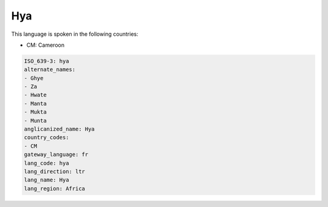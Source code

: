 .. _hya:

Hya
===

This language is spoken in the following countries:

* CM: Cameroon

.. code-block:: yaml

    ISO_639-3: hya
    alternate_names:
    - Ghye
    - Za
    - Hwate
    - Manta
    - Mukta
    - Munta
    anglicanized_name: Hya
    country_codes:
    - CM
    gateway_language: fr
    lang_code: hya
    lang_direction: ltr
    lang_name: Hya
    lang_region: Africa
    

